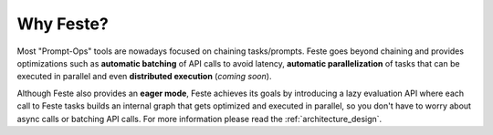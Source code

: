 Why Feste?
-------------------------------------------------------------------------------
Most "Prompt-Ops" tools are nowadays focused on chaining tasks/prompts. Feste
goes beyond chaining and provides optimizations such as **automatic batching**
of API calls to avoid latency, **automatic parallelization** of tasks that can
be executed in parallel and even **distributed execution** (*coming soon*).

Although Feste also provides an **eager mode**, Feste achieves its goals by introducing
a lazy evaluation API where each call to Feste tasks builds an internal graph that gets
optimized and executed in parallel, so you don't have to worry about async calls or
batching API calls. For more information please read the :ref:`architecture_design`.
